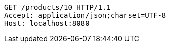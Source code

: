 [source,http,options="nowrap"]
----
GET /products/10 HTTP/1.1
Accept: application/json;charset=UTF-8
Host: localhost:8080

----